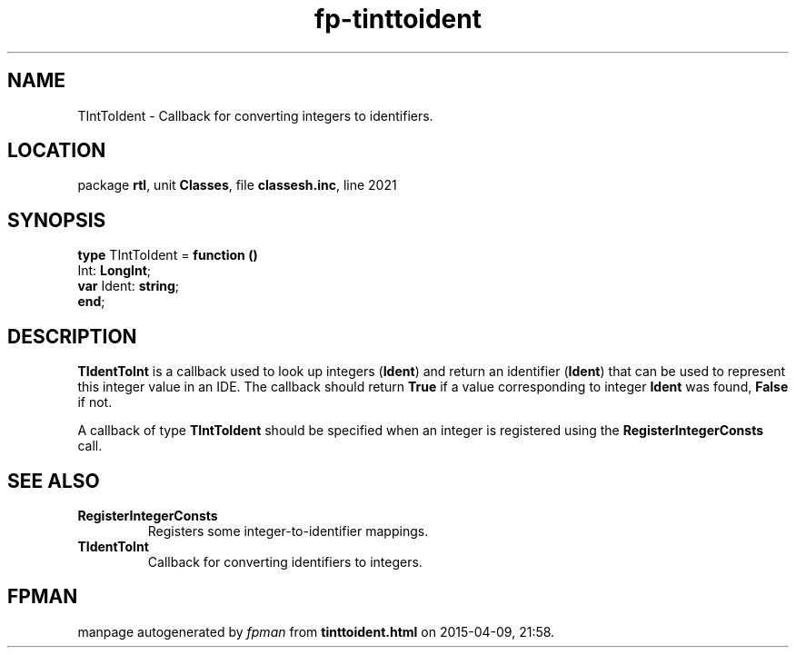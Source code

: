 .\" file autogenerated by fpman
.TH "fp-tinttoident" 3 "2014-03-14" "fpman" "Free Pascal Programmer's Manual"
.SH NAME
TIntToIdent - Callback for converting integers to identifiers.
.SH LOCATION
package \fBrtl\fR, unit \fBClasses\fR, file \fBclassesh.inc\fR, line 2021
.SH SYNOPSIS
\fBtype\fR TIntToIdent = \fBfunction ()\fR
  Int: \fBLongInt\fR;
  \fBvar\fR Ident: \fBstring\fR;
.br
\fBend\fR;
.SH DESCRIPTION
\fBTIdentToInt\fR is a callback used to look up integers (\fBIdent\fR) and return an identifier (\fBIdent\fR) that can be used to represent this integer value in an IDE. The callback should return \fBTrue\fR if a value corresponding to integer \fBIdent\fR was found, \fBFalse\fR if not.

A callback of type \fBTIntToIdent\fR should be specified when an integer is registered using the \fBRegisterIntegerConsts\fR call.


.SH SEE ALSO
.TP
.B RegisterIntegerConsts
Registers some integer-to-identifier mappings.
.TP
.B TIdentToInt
Callback for converting identifiers to integers.

.SH FPMAN
manpage autogenerated by \fIfpman\fR from \fBtinttoident.html\fR on 2015-04-09, 21:58.


